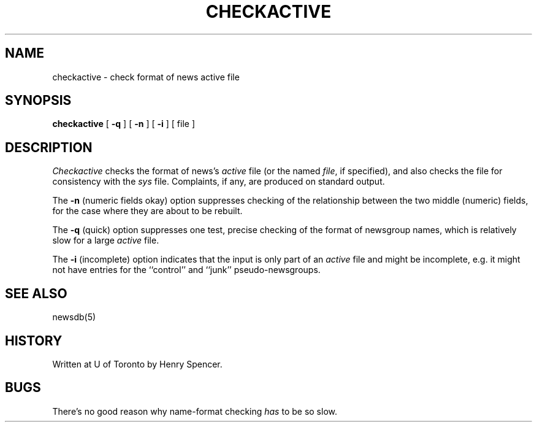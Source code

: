 .\" =()<.ds a @<NEWSARTS>@>()=
.ds a /usr/spool/news
.\" =()<.ds b @<NEWSBIN>@>()=
.ds b /usr/libexec/news
.\" =()<.ds c @<NEWSCTL>@>()=
.ds c /usr/etc/news
.\"
.\"
.\"
.TH CHECKACTIVE 8CN "5 Feb 1995"
.BY "C News"
.SH NAME
checkactive \- check format of news active file
.SH SYNOPSIS
.B checkactive
[
.B \-q
] [
.B \-n
] [
.B \-i
] [ file ]
.SH DESCRIPTION
.I Checkactive
checks the format of news's
.I active
file
(or the named
.IR file ,
if specified),
and also checks the file for consistency with the
.I sys
file.
Complaints, if any, are produced on standard output.
.PP
The
.B \-n
(numeric fields okay)
option suppresses checking of the relationship between the two middle
(numeric) fields,
for the case where they are about to be rebuilt.
.PP
The
.B \-q
(quick) option suppresses one test,
precise checking of the format of newsgroup names,
which is relatively slow for a large
.I active
file.
.PP
The
.B \-i
(incomplete) option indicates that the input is only part of an
.I active
file and might be incomplete,
e.g. it might not have entries for the
``control'' and ``junk''
pseudo-newsgroups.
.SH SEE ALSO
newsdb(5)
.SH HISTORY
Written at U of Toronto by Henry Spencer.
.SH BUGS
There's no good reason why name-format checking
.I has
to be so slow.
